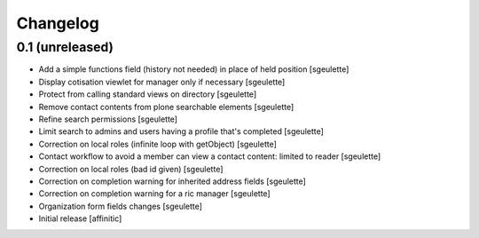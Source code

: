 Changelog
=========

0.1 (unreleased)
----------------

- Add a simple functions field (history not needed) in place of held position
  [sgeulette]
- Display cotisation viewlet for manager only if necessary
  [sgeulette]
- Protect from calling standard views on directory
  [sgeulette]
- Remove contact contents from plone searchable elements
  [sgeulette]
- Refine search permissions
  [sgeulette]
- Limit search to admins and users having a profile that's completed
  [sgeulette]
- Correction on local roles (infinite loop with getObject)
  [sgeulette]
- Contact workflow to avoid a member can view a contact content: limited to reader
  [sgeulette]
- Correction on local roles (bad id given)
  [sgeulette]
- Correction on completion warning for inherited address fields
  [sgeulette]
- Correction on completion warning for a ric manager
  [sgeulette]
- Organization form fields changes
  [sgeulette]
- Initial release
  [affinitic]
